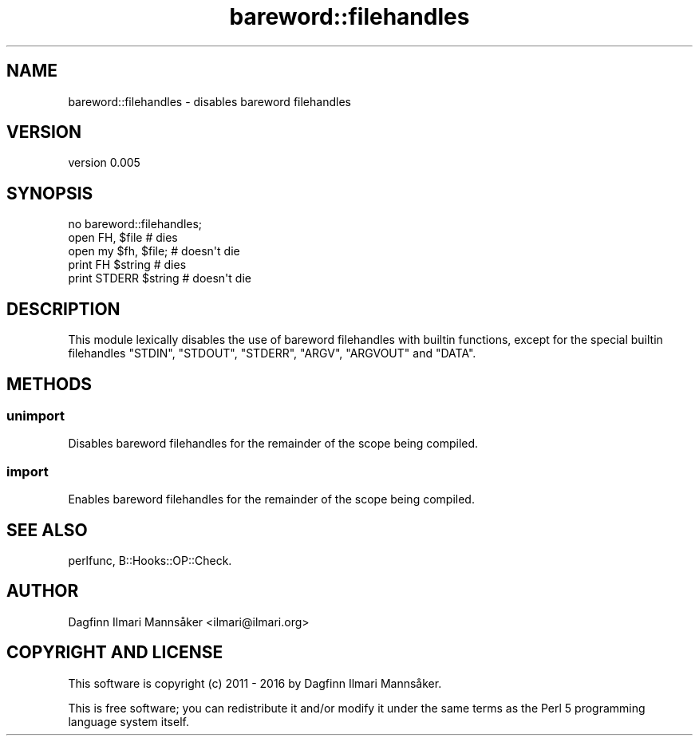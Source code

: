 .\" Automatically generated by Pod::Man 4.09 (Pod::Simple 3.35)
.\"
.\" Standard preamble:
.\" ========================================================================
.de Sp \" Vertical space (when we can't use .PP)
.if t .sp .5v
.if n .sp
..
.de Vb \" Begin verbatim text
.ft CW
.nf
.ne \\$1
..
.de Ve \" End verbatim text
.ft R
.fi
..
.\" Set up some character translations and predefined strings.  \*(-- will
.\" give an unbreakable dash, \*(PI will give pi, \*(L" will give a left
.\" double quote, and \*(R" will give a right double quote.  \*(C+ will
.\" give a nicer C++.  Capital omega is used to do unbreakable dashes and
.\" therefore won't be available.  \*(C` and \*(C' expand to `' in nroff,
.\" nothing in troff, for use with C<>.
.tr \(*W-
.ds C+ C\v'-.1v'\h'-1p'\s-2+\h'-1p'+\s0\v'.1v'\h'-1p'
.ie n \{\
.    ds -- \(*W-
.    ds PI pi
.    if (\n(.H=4u)&(1m=24u) .ds -- \(*W\h'-12u'\(*W\h'-12u'-\" diablo 10 pitch
.    if (\n(.H=4u)&(1m=20u) .ds -- \(*W\h'-12u'\(*W\h'-8u'-\"  diablo 12 pitch
.    ds L" ""
.    ds R" ""
.    ds C` ""
.    ds C' ""
'br\}
.el\{\
.    ds -- \|\(em\|
.    ds PI \(*p
.    ds L" ``
.    ds R" ''
.    ds C`
.    ds C'
'br\}
.\"
.\" Escape single quotes in literal strings from groff's Unicode transform.
.ie \n(.g .ds Aq \(aq
.el       .ds Aq '
.\"
.\" If the F register is >0, we'll generate index entries on stderr for
.\" titles (.TH), headers (.SH), subsections (.SS), items (.Ip), and index
.\" entries marked with X<> in POD.  Of course, you'll have to process the
.\" output yourself in some meaningful fashion.
.\"
.\" Avoid warning from groff about undefined register 'F'.
.de IX
..
.if !\nF .nr F 0
.if \nF>0 \{\
.    de IX
.    tm Index:\\$1\t\\n%\t"\\$2"
..
.    if !\nF==2 \{\
.        nr % 0
.        nr F 2
.    \}
.\}
.\" ========================================================================
.\"
.IX Title "bareword::filehandles 3"
.TH bareword::filehandles 3 "2017-04-20" "perl v5.26.1" "User Contributed Perl Documentation"
.\" For nroff, turn off justification.  Always turn off hyphenation; it makes
.\" way too many mistakes in technical documents.
.if n .ad l
.nh
.SH "NAME"
bareword::filehandles \- disables bareword filehandles
.SH "VERSION"
.IX Header "VERSION"
version 0.005
.SH "SYNOPSIS"
.IX Header "SYNOPSIS"
.Vb 1
\&    no bareword::filehandles;
\&
\&    open FH, $file            # dies
\&    open my $fh, $file;       # doesn\*(Aqt die
\&
\&    print FH $string          # dies
\&    print STDERR $string      # doesn\*(Aqt die
.Ve
.SH "DESCRIPTION"
.IX Header "DESCRIPTION"
This module lexically disables the use of bareword filehandles with
builtin functions, except for the special builtin filehandles \f(CW\*(C`STDIN\*(C'\fR,
\&\f(CW\*(C`STDOUT\*(C'\fR, \f(CW\*(C`STDERR\*(C'\fR, \f(CW\*(C`ARGV\*(C'\fR, \f(CW\*(C`ARGVOUT\*(C'\fR and \f(CW\*(C`DATA\*(C'\fR.
.SH "METHODS"
.IX Header "METHODS"
.SS "unimport"
.IX Subsection "unimport"
Disables bareword filehandles for the remainder of the scope being
compiled.
.SS "import"
.IX Subsection "import"
Enables bareword filehandles for the remainder of the scope being
compiled.
.SH "SEE ALSO"
.IX Header "SEE ALSO"
perlfunc,
B::Hooks::OP::Check.
.SH "AUTHOR"
.IX Header "AUTHOR"
Dagfinn Ilmari Mannsåker <ilmari@ilmari.org>
.SH "COPYRIGHT AND LICENSE"
.IX Header "COPYRIGHT AND LICENSE"
This software is copyright (c) 2011 \- 2016 by Dagfinn Ilmari Mannsåker.
.PP
This is free software; you can redistribute it and/or modify it under
the same terms as the Perl 5 programming language system itself.
